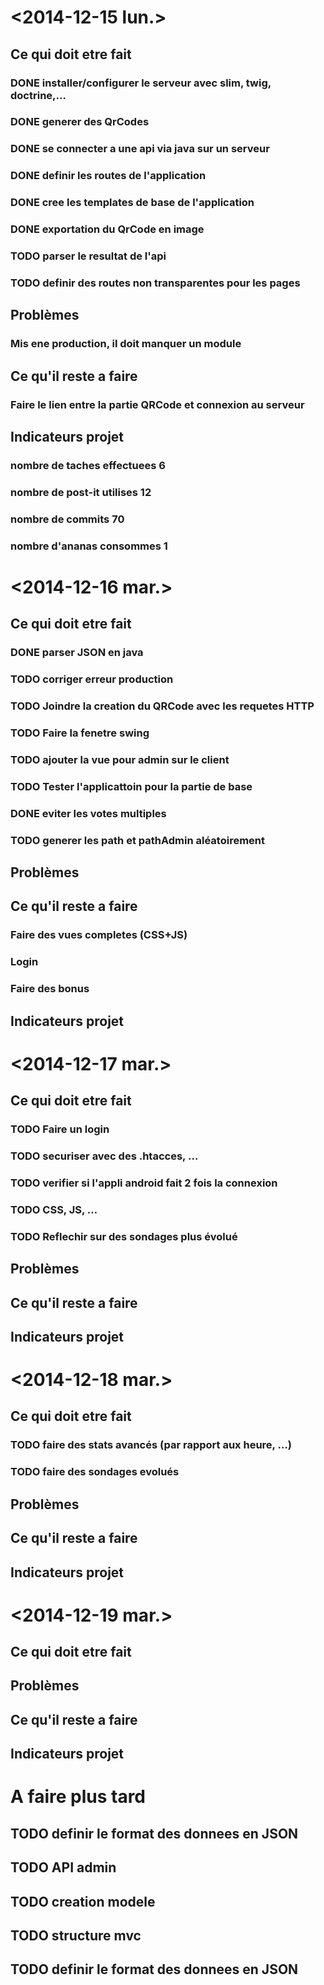 * <2014-12-15 lun.>
** Ce qui doit etre fait
*** DONE installer/configurer le serveur avec slim, twig, doctrine,...
*** DONE generer des QrCodes
*** DONE se connecter a une api via java sur un serveur
*** DONE definir les routes de l'application
*** DONE cree les templates de base de l'application
*** DONE exportation du QrCode en image
*** TODO parser le resultat de l'api
*** TODO definir des routes non transparentes pour les pages
** Problèmes
*** Mis ene production, il doit manquer un module
** Ce qu'il reste a faire
*** Faire le lien entre la partie QRCode et connexion au serveur
** Indicateurs projet
*** nombre de taches effectuees 6
*** nombre de post-it utilises 12
*** nombre de commits 70
*** nombre d'ananas consommes 1
* <2014-12-16 mar.>
** Ce qui doit etre fait
*** DONE parser JSON en java
*** TODO corriger erreur production
*** TODO Joindre la creation du QRCode avec les requetes HTTP
*** TODO Faire la fenetre swing
*** TODO ajouter la vue pour admin sur le client
*** TODO Tester l'applicattoin pour la partie de base
*** DONE eviter les votes multiples
*** TODO generer les path et pathAdmin aléatoirement
** Problèmes
** Ce qu'il reste a faire
*** Faire des vues completes (CSS+JS)
*** Login
*** Faire des bonus
** Indicateurs projet

* <2014-12-17 mar.>
** Ce qui doit etre fait
*** TODO Faire un login
*** TODO securiser avec des .htacces, ...
*** TODO verifier si l'appli android fait 2 fois la connexion
*** TODO CSS, JS, ...
*** TODO Reflechir sur des sondages plus évolué
** Problèmes
** Ce qu'il reste a faire
** Indicateurs projet

* <2014-12-18 mar.>
** Ce qui doit etre fait
*** TODO faire des stats avancés (par rapport aux heure, ...)
*** TODO faire des sondages evolués
** Problèmes
** Ce qu'il reste a faire
** Indicateurs projet

* <2014-12-19 mar.>
** Ce qui doit etre fait
** Problèmes
** Ce qu'il reste a faire
** Indicateurs projet




* A faire plus tard
** TODO definir le format des donnees en JSON
** TODO API admin
** TODO creation modele
** TODO structure mvc
** TODO definir le format des donnees en JSON
